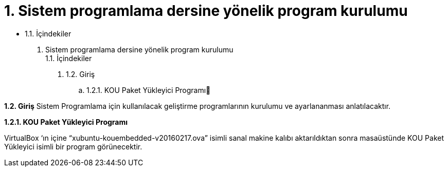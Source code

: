 = 1. Sistem programlama dersine yönelik program kurulumu

* 1.1. İçindekiler 

1. Sistem programlama dersine yönelik program kurulumu +
1.1. İçindekiler
. 1.2. Giriş
.. 1.2.1. KOU Paket Yükleyici Programı

*1.2. Giriş*
Sistem Programlama için kullanılacak geliştirme programlarının kurulumu ve ayarlananması anlatılacaktır.

*1.2.1. KOU Paket Yükleyici Programı*

VirtualBox ‘ın içine “xubuntu-kouembedded-v20160217.ova” isimli sanal makine kalıbı aktarıldıktan sonra masaüstünde KOU Paket Yükleyici isimli bir program görünecektir. 

